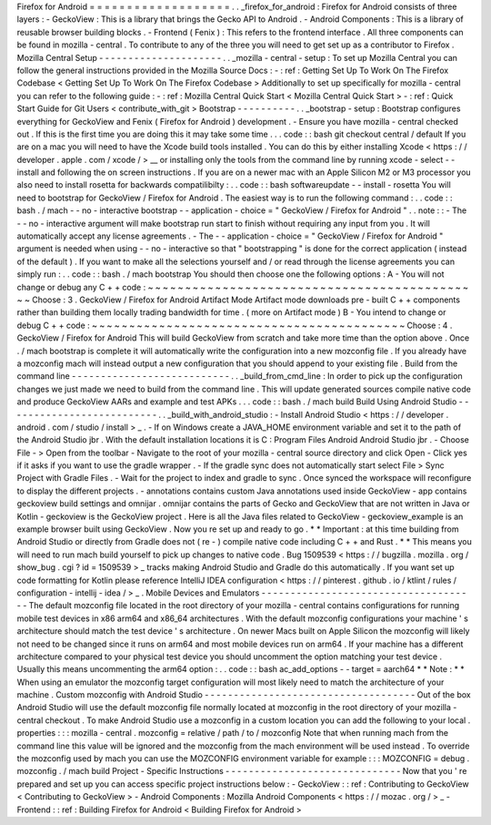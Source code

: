 Firefox
for
Android
=
=
=
=
=
=
=
=
=
=
=
=
=
=
=
=
=
=
=
.
.
_firefox_for_android
:
Firefox
for
Android
consists
of
three
layers
:
-
GeckoView
:
This
is
a
library
that
brings
the
Gecko
API
to
Android
.
-
Android
Components
:
This
is
a
library
of
reusable
browser
building
blocks
.
-
Frontend
(
Fenix
)
:
This
refers
to
the
frontend
interface
.
All
three
components
can
be
found
in
mozilla
-
central
.
To
contribute
to
any
of
the
three
you
will
need
to
get
set
up
as
a
contributor
to
Firefox
.
Mozilla
Central
Setup
-
-
-
-
-
-
-
-
-
-
-
-
-
-
-
-
-
-
-
-
-
.
.
_mozilla
-
central
-
setup
:
To
set
up
Mozilla
Central
you
can
follow
the
general
instructions
provided
in
the
Mozilla
Source
Docs
:
-
:
ref
:
Getting
Set
Up
To
Work
On
The
Firefox
Codebase
<
Getting
Set
Up
To
Work
On
The
Firefox
Codebase
>
Additionally
to
set
up
specifically
for
mozilla
-
central
you
can
refer
to
the
following
guide
:
-
:
ref
:
Mozilla
Central
Quick
Start
<
Mozilla
Central
Quick
Start
>
-
:
ref
:
Quick
Start
Guide
for
Git
Users
<
contribute_with_git
>
Bootstrap
-
-
-
-
-
-
-
-
-
-
.
.
_bootstrap
-
setup
:
Bootstrap
configures
everything
for
GeckoView
and
Fenix
(
Firefox
for
Android
)
development
.
-
Ensure
you
have
mozilla
-
central
checked
out
.
If
this
is
the
first
time
you
are
doing
this
it
may
take
some
time
.
.
.
code
:
:
bash
git
checkout
central
/
default
If
you
are
on
a
mac
you
will
need
to
have
the
Xcode
build
tools
installed
.
You
can
do
this
by
either
installing
Xcode
<
https
:
/
/
developer
.
apple
.
com
/
xcode
/
>
__
or
installing
only
the
tools
from
the
command
line
by
running
xcode
-
select
-
-
install
and
following
the
on
screen
instructions
.
If
you
are
on
a
newer
mac
with
an
Apple
Silicon
M2
or
M3
processor
you
also
need
to
install
rosetta
for
backwards
compatilibilty
:
.
.
code
:
:
bash
softwareupdate
-
-
install
-
rosetta
You
will
need
to
bootstrap
for
GeckoView
/
Firefox
for
Android
.
The
easiest
way
is
to
run
the
following
command
:
.
.
code
:
:
bash
.
/
mach
-
-
no
-
interactive
bootstrap
-
-
application
-
choice
=
"
GeckoView
/
Firefox
for
Android
"
.
.
note
:
:
-
The
-
-
no
-
interactive
argument
will
make
bootstrap
run
start
to
finish
without
requiring
any
input
from
you
.
It
will
automatically
accept
any
license
agreements
.
-
The
-
-
application
-
choice
=
"
GeckoView
/
Firefox
for
Android
"
argument
is
needed
when
using
-
-
no
-
interactive
so
that
"
bootstrapping
"
is
done
for
the
correct
application
(
instead
of
the
default
)
.
If
you
want
to
make
all
the
selections
yourself
and
/
or
read
through
the
license
agreements
you
can
simply
run
:
.
.
code
:
:
bash
.
/
mach
bootstrap
You
should
then
choose
one
the
following
options
:
A
-
You
will
not
change
or
debug
any
C
+
+
code
:
~
~
~
~
~
~
~
~
~
~
~
~
~
~
~
~
~
~
~
~
~
~
~
~
~
~
~
~
~
~
~
~
~
~
~
~
~
~
~
~
~
~
~
~
~
Choose
:
3
.
GeckoView
/
Firefox
for
Android
Artifact
Mode
Artifact
mode
downloads
pre
-
built
C
+
+
components
rather
than
building
them
locally
trading
bandwidth
for
time
.
(
more
on
Artifact
mode
)
B
-
You
intend
to
change
or
debug
C
+
+
code
:
~
~
~
~
~
~
~
~
~
~
~
~
~
~
~
~
~
~
~
~
~
~
~
~
~
~
~
~
~
~
~
~
~
~
~
~
~
~
~
~
~
~
Choose
:
4
.
GeckoView
/
Firefox
for
Android
This
will
build
GeckoView
from
scratch
and
take
more
time
than
the
option
above
.
Once
.
/
mach
bootstrap
is
complete
it
will
automatically
write
the
configuration
into
a
new
mozconfig
file
.
If
you
already
have
a
mozconfig
mach
will
instead
output
a
new
configuration
that
you
should
append
to
your
existing
file
.
Build
from
the
command
line
-
-
-
-
-
-
-
-
-
-
-
-
-
-
-
-
-
-
-
-
-
-
-
-
-
-
-
.
.
_build_from_cmd_line
:
In
order
to
pick
up
the
configuration
changes
we
just
made
we
need
to
build
from
the
command
line
.
This
will
update
generated
sources
compile
native
code
and
produce
GeckoView
AARs
and
example
and
test
APKs
.
.
.
code
:
:
bash
.
/
mach
build
Build
Using
Android
Studio
-
-
-
-
-
-
-
-
-
-
-
-
-
-
-
-
-
-
-
-
-
-
-
-
-
-
.
.
_build_with_android_studio
:
-
Install
Android
Studio
<
https
:
/
/
developer
.
android
.
com
/
studio
/
install
>
_
.
-
If
on
Windows
create
a
JAVA_HOME
environment
variable
and
set
it
to
the
path
of
the
Android
Studio
jbr
.
With
the
default
installation
locations
it
is
C
:
\
Program
Files
\
Android
\
Android
Studio
\
jbr
.
-
Choose
File
-
>
Open
from
the
toolbar
-
Navigate
to
the
root
of
your
mozilla
-
central
source
directory
and
click
Open
-
Click
yes
if
it
asks
if
you
want
to
use
the
gradle
wrapper
.
-
If
the
gradle
sync
does
not
automatically
start
select
File
>
Sync
Project
with
Gradle
Files
.
-
Wait
for
the
project
to
index
and
gradle
to
sync
.
Once
synced
the
workspace
will
reconfigure
to
display
the
different
projects
.
-
annotations
contains
custom
Java
annotations
used
inside
GeckoView
-
app
contains
geckoview
build
settings
and
omnijar
.
omnijar
contains
the
parts
of
Gecko
and
GeckoView
that
are
not
written
in
Java
or
Kotlin
-
geckoview
is
the
GeckoView
project
.
Here
is
all
the
Java
files
related
to
GeckoView
-
geckoview_example
is
an
example
browser
built
using
GeckoView
.
Now
you
re
set
up
and
ready
to
go
.
*
*
Important
:
at
this
time
building
from
Android
Studio
or
directly
from
Gradle
does
not
(
re
-
)
compile
native
code
including
C
+
+
and
Rust
.
*
*
This
means
you
will
need
to
run
mach
build
yourself
to
pick
up
changes
to
native
code
.
Bug
1509539
<
https
:
/
/
bugzilla
.
mozilla
.
org
/
show_bug
.
cgi
?
id
=
1509539
>
_
tracks
making
Android
Studio
and
Gradle
do
this
automatically
.
If
you
want
set
up
code
formatting
for
Kotlin
please
reference
IntelliJ
IDEA
configuration
<
https
:
/
/
pinterest
.
github
.
io
/
ktlint
/
rules
/
configuration
-
intellij
-
idea
/
>
_
.
Mobile
Devices
and
Emulators
-
-
-
-
-
-
-
-
-
-
-
-
-
-
-
-
-
-
-
-
-
-
-
-
-
-
-
-
-
-
-
-
-
-
-
-
-
The
default
mozconfig
file
located
in
the
root
directory
of
your
mozilla
-
central
contains
configurations
for
running
mobile
test
devices
in
x86
arm64
and
x86_64
architectures
.
With
the
default
mozconfig
configurations
your
machine
'
s
architecture
should
match
the
test
device
'
s
architecture
.
On
newer
Macs
built
on
Apple
Silicon
the
mozconfig
will
likely
not
need
to
be
changed
since
it
runs
on
arm64
and
most
mobile
devices
run
on
arm64
.
If
your
machine
has
a
different
architecture
compared
to
your
physical
test
device
you
should
uncomment
the
option
matching
your
test
device
.
Usually
this
means
uncommenting
the
arm64
option
:
.
.
code
:
:
bash
ac_add_options
-
-
target
=
aarch64
*
*
Note
:
*
*
When
using
an
emulator
the
mozconfig
target
configuration
will
most
likely
need
to
match
the
architecture
of
your
machine
.
Custom
mozconfig
with
Android
Studio
-
-
-
-
-
-
-
-
-
-
-
-
-
-
-
-
-
-
-
-
-
-
-
-
-
-
-
-
-
-
-
-
-
-
-
-
Out
of
the
box
Android
Studio
will
use
the
default
mozconfig
file
normally
located
at
mozconfig
in
the
root
directory
of
your
mozilla
-
central
checkout
.
To
make
Android
Studio
use
a
mozconfig
in
a
custom
location
you
can
add
the
following
to
your
local
.
properties
:
:
:
mozilla
-
central
.
mozconfig
=
relative
/
path
/
to
/
mozconfig
Note
that
when
running
mach
from
the
command
line
this
value
will
be
ignored
and
the
mozconfig
from
the
mach
environment
will
be
used
instead
.
To
override
the
mozconfig
used
by
mach
you
can
use
the
MOZCONFIG
environment
variable
for
example
:
:
:
MOZCONFIG
=
debug
.
mozconfig
.
/
mach
build
Project
-
Specific
Instructions
-
-
-
-
-
-
-
-
-
-
-
-
-
-
-
-
-
-
-
-
-
-
-
-
-
-
-
-
-
-
Now
that
you
'
re
prepared
and
set
up
you
can
access
specific
project
instructions
below
:
-
GeckoView
:
:
ref
:
Contributing
to
GeckoView
<
Contributing
to
GeckoView
>
-
Android
Components
:
Mozilla
Android
Components
<
https
:
/
/
mozac
.
org
/
>
_
-
Frontend
:
:
ref
:
Building
Firefox
for
Android
<
Building
Firefox
for
Android
>
